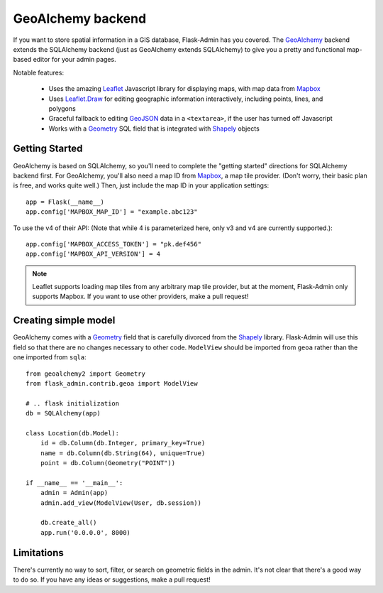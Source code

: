 GeoAlchemy backend
==================

If you want to store spatial information in a GIS database, Flask-Admin has
you covered. The `GeoAlchemy`_ backend extends the SQLAlchemy backend (just as
GeoAlchemy extends SQLAlchemy) to give you a pretty and functional map-based
editor for your admin pages.

Notable features:

 - Uses the amazing `Leaflet`_ Javascript library for displaying maps,
   with map data from `Mapbox`_
 - Uses `Leaflet.Draw`_ for editing geographic information interactively,
   including points, lines, and polygons
 - Graceful fallback to editing `GeoJSON`_ data in a ``<textarea>``, if the
   user has turned off Javascript
 - Works with a `Geometry`_ SQL field that is integrated with `Shapely`_ objects

Getting Started
---------------

GeoAlchemy is based on SQLAlchemy, so you'll need to complete the "getting started"
directions for SQLAlchemy backend first. For GeoAlchemy, you'll also need a
map ID from `Mapbox`_, a map tile provider. (Don't worry, their basic plan
is free, and works quite well.) Then, just include the map ID in your application
settings::

    app = Flask(__name__)
    app.config['MAPBOX_MAP_ID'] = "example.abc123"

To use the v4 of their API: (Note that while 4 is parameterized here, only v3 and v4 are currently supported.)::

    app.config['MAPBOX_ACCESS_TOKEN'] = "pk.def456"
    app.config['MAPBOX_API_VERSION'] = 4

.. note::
  Leaflet supports loading map tiles from any arbitrary map tile provider, but
  at the moment, Flask-Admin only supports Mapbox. If you want to use other
  providers, make a pull request!

Creating simple model
---------------------

GeoAlchemy comes with a `Geometry`_ field that is carefully divorced from the
`Shapely`_ library. Flask-Admin will use this field so that there are no
changes necessary to other code. ``ModelView`` should be imported from
``geoa`` rather than the one imported from ``sqla``::

    from geoalchemy2 import Geometry
    from flask_admin.contrib.geoa import ModelView

    # .. flask initialization
    db = SQLAlchemy(app)

    class Location(db.Model):
        id = db.Column(db.Integer, primary_key=True)
        name = db.Column(db.String(64), unique=True)
        point = db.Column(Geometry("POINT"))

    if __name__ == '__main__':
        admin = Admin(app)
        admin.add_view(ModelView(User, db.session))

        db.create_all()
        app.run('0.0.0.0', 8000)

Limitations
-----------

There's currently no way to sort, filter, or search on geometric fields
in the admin. It's not clear that there's a good way to do so.
If you have any ideas or suggestions, make a pull request!

.. _GeoAlchemy: http://geoalchemy-2.readthedocs.org/
.. _Leaflet: http://leafletjs.com/
.. _Leaflet.Draw: https://github.com/Leaflet/Leaflet.draw
.. _Shapely: http://toblerity.org/shapely/
.. _Mapbox: https://www.mapbox.com/
.. _GeoJSON: http://geojson.org/
.. _Geometry: http://geoalchemy-2.readthedocs.org/en/latest/types.html#geoalchemy2.types.Geometry
